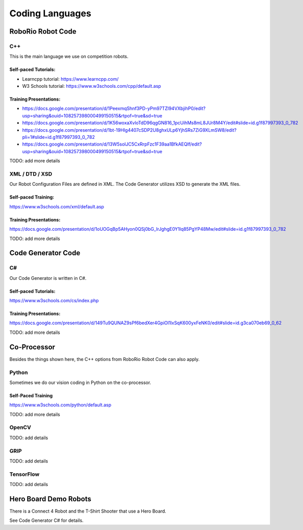 =================
Coding Languages
=================

.. _installation:


RoboRio Robot Code
====================


C++
----


This is the main language we use on competition robots.

Self-paced Tutorials:
~~~~~~~~~~~~~~~~~~~~~

-    Learncpp tutorial:  https://www.learncpp.com/
-    W3 Schools tutorial:  https://www.w3schools.com/cpp/default.asp

Training Presentations:
~~~~~~~~~~~~~~~~~~~~~

-     https://docs.google.com/presentation/d/1PeexmqShnf3PD-yPm97TZl94VXbjihP0/edit?usp=sharing&ouid=108257398000499150515&rtpof=true&sd=true
-     https://docs.google.com/presentation/d/1K56woxaXvloTdD96qgGN816_1pcUihMs8mL8JUr8M4Y/edit#slide=id.g1f87997393_0_782
-    https://docs.google.com/presentation/d/1bt-19HIg4407cSDP2U8ghxULp6YjhSRs7ZiG9XLmSW8/edit?pli=1#slide=id.g1f87997393_0_782
-    https://docs.google.com/presentation/d/13W5solJC5CxRrpFzc1F39aa1BfkAEQIf/edit?usp=sharing&ouid=108257398000499150515&rtpof=true&sd=true

TODO:  add more details


XML / DTD / XSD
----------------


Our Robot Configuration Files are defined in XML.  The Code Generator utilizes XSD to generate the XML files.


Self-paced Training:
~~~~~~~~~~~~~~~~~~~~~


https://www.w3schools.com/xml/default.asp


Training Presentations:
~~~~~~~~~~~~~~~~~~~~~

https://docs.google.com/presentation/d/1oUOGqBp5AHyon0QSj0bG_IrJghgE0Y1lq85PgYP48Mw/edit#slide=id.g1f87997393_0_782

TODO:  add more details


Code Generator Code 
===================

C#
----

Our Code Generator is written in C#.  

Self-paced Tutorials:
~~~~~~~~~~~~~~~~~~~~~

https://www.w3schools.com/cs/index.php


Training Presentations:
~~~~~~~~~~~~~~~~~~~~~

https://docs.google.com/presentation/d/149Tu9QUNAZ9sPf6bedXer4GpiOl1lxSqK600yxFeNK0/edit#slide=id.g3ca070eb69_0_62

TODO:  add more details

Co-Processor
=============

Besides the things shown here, the C++ options from RoboRio Robot Code can also apply.


Python
-------

Sometimes we do our vision coding in Python on the co-processor.

Self-Paced Training
~~~~~~~~~~~~~~~~~~~~~

https://www.w3schools.com/python/default.asp


TODO:  add more details

OpenCV
--------

TODO: add details


GRIP
----

TODO:  add details

TensorFlow
-----------

TODO:  add details


Hero Board Demo Robots
======================

There is a Connect 4 Robot and the T-Shirt Shooter that use a Hero Board.

See Code Generator C# for details.
